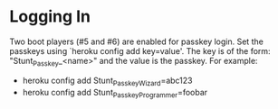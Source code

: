 * Logging In
  Two boot players (#5 and #6) are enabled for passkey login.  Set the
  passkeys using `heroku config add key=value'.  The key is of the form:
  "Stunt_Passkey_<name>" and the value is the passkey.  For example:
  - heroku config add Stunt_Passkey_Wizard=abc123
  - heroku config add Stunt_Passkey_Programmer=foobar
